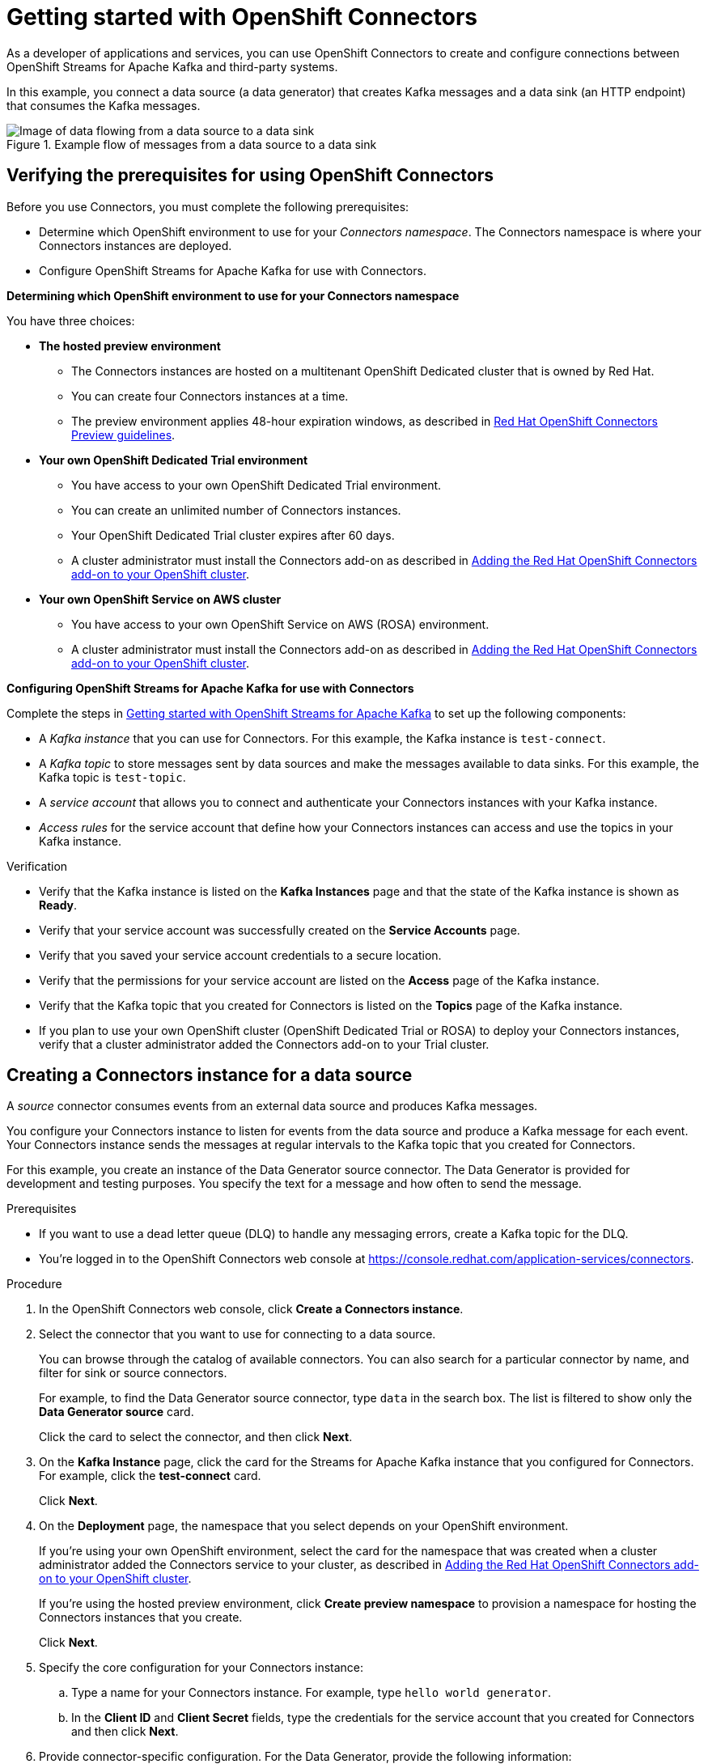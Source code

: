 ////
START GENERATED ATTRIBUTES
WARNING: This content is generated by running npm --prefix .build run generate:attributes
////

//All OpenShift Application Services
:org-name: Application Services
:product-long-rhoas: OpenShift Application Services
:product-rhoas: OpenShift Application Services
:community:
:imagesdir: ./images
:property-file-name: app-services.properties
:samples-git-repo: https://github.com/redhat-developer/app-services-guides
:base-url: https://github.com/redhat-developer/app-services-guides/tree/main/docs/
:sso-token-url: https://sso.redhat.com/auth/realms/redhat-external/protocol/openid-connect/token
:cloud-console-url: https://console.redhat.com/
:service-accounts-url: https://console.redhat.com/application-services/service-accounts
:rh-sso-url: https://sso.redhat.com
:rh-customer-portal: Red Hat Customer Portal

//OpenShift
:openshift: OpenShift
:osd-name: OpenShift Dedicated
:osd-name-short: OpenShift Dedicated
:rosa-name: OpenShift Service on AWS
:rosa-name-short: OpenShift Service on AWS

//OpenShift Application Services CLI
:base-url-cli: https://github.com/redhat-developer/app-services-cli/tree/main/docs/
:command-ref-url-cli: commands
:installation-guide-url-cli: rhoas/rhoas-cli-installation/README.adoc
:service-contexts-url-cli: rhoas/rhoas-service-contexts/README.adoc

//OpenShift Streams for Apache Kafka
:product-long-kafka: OpenShift Streams for Apache Kafka
:product-kafka: Streams for Apache Kafka
:product-version-kafka: 1
:service-url-kafka: https://console.redhat.com/application-services/streams/
:getting-started-url-kafka: kafka/getting-started-kafka/README.adoc
:kafka-bin-scripts-url-kafka: kafka/kafka-bin-scripts-kafka/README.adoc
:kafkacat-url-kafka: kafka/kcat-kafka/README.adoc
:quarkus-url-kafka: kafka/quarkus-kafka/README.adoc
:nodejs-url-kafka: kafka/nodejs-kafka/README.adoc
:getting-started-rhoas-cli-url-kafka: kafka/rhoas-cli-getting-started-kafka/README.adoc
:topic-config-url-kafka: kafka/topic-configuration-kafka/README.adoc
:consumer-config-url-kafka: kafka/consumer-configuration-kafka/README.adoc
:access-mgmt-url-kafka: kafka/access-mgmt-kafka/README.adoc
:metrics-monitoring-url-kafka: kafka/metrics-monitoring-kafka/README.adoc
:service-binding-url-kafka: kafka/service-binding-kafka/README.adoc
:message-browsing-url-kafka: kafka/message-browsing-kafka/README.adoc

//OpenShift Service Registry
:product-long-registry: OpenShift Service Registry
:product-registry: Service Registry
:registry: Service Registry
:product-version-registry: 1
:service-url-registry: https://console.redhat.com/application-services/service-registry/
:getting-started-url-registry: registry/getting-started-registry/README.adoc
:quarkus-url-registry: registry/quarkus-registry/README.adoc
:getting-started-rhoas-cli-url-registry: registry/rhoas-cli-getting-started-registry/README.adoc
:access-mgmt-url-registry: registry/access-mgmt-registry/README.adoc
:content-rules-registry: https://access.redhat.com/documentation/en-us/red_hat_openshift_service_registry/1/guide/9b0fdf14-f0d6-4d7f-8637-3ac9e2069817[Supported Service Registry content and rules]
:service-binding-url-registry: registry/service-binding-registry/README.adoc

//OpenShift Connectors
:connectors: Connectors
:product-long-connectors: OpenShift Connectors
:product-connectors: Connectors
:product-version-connectors: 1
:service-url-connectors: https://console.redhat.com/application-services/connectors
:getting-started-url-connectors: connectors/getting-started-connectors/README.adoc
:getting-started-rhoas-cli-url-connectors: connectors/rhoas-cli-getting-started-connectors/README.adoc
:addon-url-connectors: https://access.redhat.com/documentation/en-us/openshift_connectors/1/guide/15a79de0-8827-4bf1-b445-8e3b3eef7b01


//OpenShift API Designer
:product-long-api-designer: OpenShift API Designer
:product-api-designer: API Designer
:product-version-api-designer: 1
:service-url-api-designer: https://console.redhat.com/application-services/api-designer/
:getting-started-url-api-designer: api-designer/getting-started-api-designer/README.adoc

//OpenShift API Management
:product-long-api-management: OpenShift API Management
:product-api-management: API Management
:product-version-api-management: 1
:service-url-api-management: https://console.redhat.com/application-services/api-management/

////
END GENERATED ATTRIBUTES
////

[id="chap-getting-started-connectors"]
= Getting started with {product-long-connectors}
ifdef::context[:parent-context: {context}]
:context: getting-started-connectors

// Purpose statement for the assembly
[role="_abstract"]
As a developer of applications and services, you can use {product-long-connectors} to create and configure connections between {product-long-kafka} and third-party systems.

In this example, you connect a data source (a data generator) that creates Kafka messages and a data sink (an HTTP endpoint) that consumes the Kafka messages.

// Condition out QS-only content so that it doesn't appear in docs.
// All QS anchor IDs must be in this alternate anchor ID format `[#anchor-id]` because the ascii splitter relies on the other format `[id="anchor-id"]` to generate module files.

ifndef::qs[]
.Example flow of messages from a data source to a data sink
image::connectors-getting-started-connectors/connectors-example-diagram.png[Image of data flowing from a data source to a data sink]
endif::[]

ifdef::qs[]
[#description]
====
Configure connections between {product-kafka} and third-party systems.
====

[#introduction]
====
Welcome to the quick start for {product-long-connectors}.

In this quick start, you learn how to create a source connector and sink connector and send data to and from {product-kafka}.

A _source_ connector allows you to send data from an external system to {product-kafka}.

A _sink_ connector allows you to send data from {product-kafka} to an external system.
====
endif::[]


[id="proc-verifying-prerequisites-for-connectors_{context}"]
== Verifying the prerequisites for using {product-long-connectors}

[role="_abstract"]

Before you use {product-connectors}, you must complete the following prerequisites:

* Determine which {openshift} environment to use for your _{connectors} namespace_. The {connectors} namespace is where your {product-connectors} instances are deployed.

* Configure {product-long-kafka} for use with {product-connectors}.

*Determining which {openshift} environment to use for your {connectors} namespace*

You have three choices:

* *The hosted preview environment*

** The {connectors} instances are hosted on a multitenant {osd-name-short} cluster that is owned by Red Hat.
** You can create four {connectors} instances at a time.
** The preview environment applies 48-hour expiration windows, as described in https://access.redhat.com/documentation/en-us/openshift_connectors/1/guide/8190dc9e-249c-4207-bd69-096e5dd5bc64[Red Hat {openshift} {connectors} Preview guidelines^].

* *Your own {osd-name} Trial environment*

** You have access to your own {osd-name} Trial environment.
** You can create an unlimited number of {connectors} instances.
** Your {osd-name-short} Trial cluster expires after 60 days.
** A cluster administrator must install the {product-connectors} add-on as described in https://access.redhat.com/documentation/en-us/openshift_connectors/1/guide/15a79de0-8827-4bf1-b445-8e3b3eef7b01[Adding the Red Hat {openshift} {connectors} add-on to your {openshift} cluster^].

* *Your own {rosa-name} cluster*

** You have access to your own {rosa-name} (ROSA) environment.
** A cluster administrator must install the {product-connectors} add-on as described in https://access.redhat.com/documentation/en-us/openshift_connectors/1/guide/15a79de0-8827-4bf1-b445-8e3b3eef7b01[Adding the Red Hat {openshift} {connectors} add-on to your {openshift} cluster^].

*Configuring {product-long-kafka} for use with {product-connectors}*

ifndef::qs[]
Complete the steps in {base-url}{getting-started-url-kafka}[Getting started with {product-long-kafka}^] to set up the following components:
endif::[]

ifdef::qs[]
Complete the steps in the link:https://console.redhat.com/application-services/learning-resources?quickstart=getting-started[Getting started with {product-long-kafka}] quick start to set up the following components:
endif::[]

* A _Kafka instance_ that you can use for {product-connectors}. For this example, the Kafka instance is `test-connect`.
* A _Kafka topic_ to store messages sent by data sources and make the messages available to data sinks. For this example, the Kafka topic is `test-topic`.
* A _service account_ that allows you to connect and authenticate your {connectors} instances with your Kafka instance.
* _Access rules_ for the service account that define how your {connectors} instances can access and use the topics in your Kafka instance.

ifdef::qs[]
.Procedure
Make sure that you have set up the prerequisite components.

.Verification
* Is the Kafka instance listed on the *Kafka Instances* page and is the Kafka instance in the *Ready* state?
* Is your service account created on the *Service Accounts* page?
* Did you save your service account credentials to a secure location?
* Are the permissions for your service account listed on the *Access* page of the Kafka instance?
* Is the Kafka topic that you created for {connectors} listed on the *Topics* page of the Kafka instance?
* If you plan to use your own {openshift} cluster ({osd-name-short} Trial or ROSA) to deploy your {product-connectors} instances, has a cluster administrator added the {product-connectors} add-on to your Trial cluster?

endif::[]

ifndef::qs[]
.Verification
* Verify that the Kafka instance is listed on the *Kafka Instances* page and that the state of the Kafka instance is shown as *Ready*.
* Verify that your service account was successfully created on the *Service Accounts* page.
* Verify that you saved your service account credentials to a secure location.
* Verify that the permissions for your service account are listed on the *Access* page of the Kafka instance.
* Verify that the Kafka topic that you created for {product-connectors} is listed on the *Topics* page of the Kafka instance.
* If you plan to use your own {openshift} cluster ({osd-name-short} Trial or ROSA) to deploy your {product-connectors} instances, verify that a cluster administrator added the {product-connectors} add-on to your Trial cluster.

endif::[]


[id="proc-creating-source-connector_{context}"]
== Creating a {connectors} instance for a data source

[role="_abstract"]
A _source_ connector consumes events from an external data source and produces Kafka messages.

You configure your {connectors} instance to listen for events from the data source and produce a Kafka message for each event. Your {connectors} instance sends the messages at regular intervals to the Kafka topic that you created for {connectors}.

For this example, you create an instance of the Data Generator source connector. The Data Generator is provided for development and testing purposes. You specify the text for a message and how often to send the message.

.Prerequisites

* If you want to use a dead letter queue (DLQ) to handle any messaging errors, create a Kafka topic for the DLQ.

ifndef::qs[]
* You're logged in to the {product-long-connectors} web console at {service-url-connectors}[^].
endif::[]

.Procedure
. In the {product-long-connectors} web console, click *Create a {connectors} instance*.
. Select the connector that you want to use for connecting to a data source.
+
You can browse through the catalog of available connectors. You can also search for a particular connector by name, and filter for sink or source connectors.
+
For example, to find the Data Generator source connector, type `data` in the search box. The list is filtered to show only the *Data Generator source* card.
+
Click the card to select the connector, and then click *Next*.

. On the *Kafka Instance* page, click the card for the {product-kafka} instance that you configured for {connectors}. For example, click the *test-connect* card.
+
Click *Next*.

. On the *Deployment* page, the namespace that you select depends on your {openshift} environment.
+
If you're using your own {openshift} environment, select the card for the namespace that was created when a cluster administrator added the {connectors} service to your cluster, as described in https://access.redhat.com/documentation/en-us/openshift_connectors/1/guide/15a79de0-8827-4bf1-b445-8e3b3eef7b01[Adding the Red Hat {openshift} {connectors} add-on to your {openshift} cluster^].
+
If you're using the hosted preview environment, click *Create preview namespace* to provision a namespace for hosting the {connectors} instances that you create.
+
Click *Next*.

. Specify the core configuration for your {connectors} instance:
.. Type a name for your {connectors} instance. For example, type `hello world generator`.
.. In the *Client ID* and *Client Secret* fields, type the credentials for the service account that you created for {connectors} and then click *Next*.
. Provide connector-specific configuration. For the Data Generator, provide the following information:
.. *Topic Name*: Type the name of the Kafka topic that you created for {connectors}. For example, type `test-topic`.
.. *Content Type*: Accept the default, `text/plain`.
.. *Message*: Type the content of the message that you want the {connectors} instance to send to the Kafka topic. For example, type `Hello World!!`.
.. *Period*: Specify the interval (in milliseconds) at which you want the {connectors} instance to send messages to the Kafka topic. For example, to send a message every 10 seconds, specify `10000`.
.. *Data Shape Produces Format*: Accept the default, `application/octet-stream`.
+
Click *Next*.

. Select one of the following error handling policies for your {connectors} instance:
+
* *Stop*: If a message fails to send, the {connectors} instance stops running and changes its status to the *Failed* state. You can view the error message.
* *Ignore*: If a message fails to send, the {connectors} instance ignores the error and continues to run. No error message is logged.
* *Dead letter queue*: If a message fails to send, the {connectors} instance sends error details to the Kafka topic that you created for the DLQ.
+
Click *Next*.

. Review the summary of the configuration properties and then click *Create {connectors} instance*.
+
Your {connectors} instance is listed on the *{connectors} Instances* page. After a couple of seconds, the status of your {connectors} instance changes to the *Ready* state and it starts producing messages and sending them to its associated Kafka topic.
+
From the *{connectors} Instances* page, you can stop, start, duplicate, and delete your {connectors} instance, as well as edit its configuration, by clicking the options icon (three vertical dots).

.Verification
ifdef::qs[]
* Does your source {connectors} instance generate messages?
endif::[]
ifndef::qs[]
* Verify that your source {connectors} instance generates messages.
endif::[]

.. In the {product-long-rhoas} web console, select *Streams for Apache Kafka* > *Kafka Instances*.
.. Click the Kafka instance that you created for connectors. For example, click *test-connect*.
.. Click the *Topics* tab and then click the topic that you specified for your source {connectors} instance. For example, click *test-topic*.
.. Click the *Messages* tab to see a list of `Hello World!!` messages.


[id="proc-creating-sink-connector_{context}"]
== Creating a {connectors} instance for a data sink

[role="_abstract"]
A _sink_ connector consumes messages from a Kafka topic and sends them to an external system.

For this example, you use the *HTTP Sink* connector which consumes the Kafka messages (produced by your Data Generator source {connectors} instance) and sends the messages to an HTTP endpoint.

.Prerequisites

ifndef::qs[]
* You're logged in to the {product-long-connectors} web console at {service-url-connectors}[^].
endif::[]
* You created a Data Generator source {connectors} instance.
* For the data sink example, open the free https://webhook.site[webhook.site^] in a browser window. The `webhook.site` page provides a unique URL that you copy for use as an HTTP data sink.
* If you want to use a dead letter queue (DLQ) to handle any messaging errors, create a Kafka topic for the DLQ.

.Procedure

. In the {product-long-connectors} web console, click *Create {connectors} instance*.

. Select the sink connector that you want to use:
.. For example, type `http` in the search field. The list of {connectors} is filtered to show the *HTTP sink* connector.
.. Click the *HTTP sink* card and then click *Next*.

. On the *Kafka Instance* page, select the {product-kafka} instance for the connector to work with. For example, select *test-connect*.
+
Click *Next*.

. On the *Deployment* page, the namespace that you select depends on your {openshift} environment.
+
If you're using your own {openshift} environment, select the card for the namespace that was created when a cluster administrator added the {connectors} service to your cluster.
+
If you're using the hosted preview environment, click the *preview namespace* that you provisioned when you created the source connector.
+
Click *Next*.

. Provide the core configuration for your connector:
.. Type a unique name for the connector. For example, type `hello world receiver`.
.. In the *Client ID* and *Client Secret* fields, type the credentials for the service account that you created for {connectors} and then click *Next*.

. Provide the connector-specific configuration for your HTTP sink {connectors} instance:
.. *Topic Names*: Type the name of the topic that you used for the source {connectors} instance. For example, type `test-topic`.
.. *Method*: Accept the default, `POST`.
.. *URL*: Type your unique URL from the link:https://webhook.site[webhook.site^].
.. *Data Shape Consumes Format*: Accept the default, `application/octet-stream`.
+
Click *Next*.

. Select an error handling policy for your {connectors} instance. For example, select *Stop*.
+
Click *Next*.

. Review the summary of the configuration properties and then click *Create {connectors} instance*.
+
Your {connectors} instance is added to the *{connectors} Instances* page.
+
After a couple of seconds, the status of your {connectors} instance changes to the *Ready* state. It consumes messages from the associated Kafka topic and sends them to the data sink (for this example, the data sink is the HTTP URL that you provided).

.Verification
ifdef::qs[]
* Open a web browser tab to your custom URL for the link:https://webhook.site[webhook.site^]. Do you see HTTP POST calls with `"Hello World!!"` messages?

endif::[]

ifndef::qs[]
* Verify that you see HTTP POST calls with `"Hello World!!"` messages. Open a web browser tab to your custom URL for the link:https://webhook.site[webhook.site^].
endif::[]



ifdef::qs[]
[#conclusion]
====
Congratulations! You successfully completed the {product-long-connectors} Getting Started quick start.
====
endif::[]

ifdef::parent-context[:context: {parent-context}]
ifndef::parent-context[:!context:]
